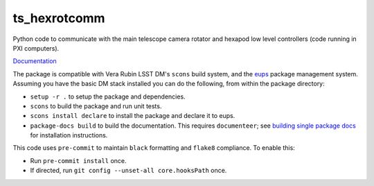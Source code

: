 #############
ts_hexrotcomm
#############

Python code to communicate with the main telescope camera rotator and hexapod low level controllers (code running in PXI computers).

`Documentation <https://ts-hexrotcomm.lsst.io>`_

The package is compatible with Vera Rubin LSST DM's ``scons`` build system, and the `eups <https://github.com/RobertLuptonTheGood/eups>`_ package management system.
Assuming you have the basic DM stack installed you can do the following, from within the package directory:

* ``setup -r .`` to setup the package and dependencies.
* ``scons`` to build the package and run unit tests.
* ``scons install declare`` to install the package and declare it to eups.
* ``package-docs build`` to build the documentation.
  This requires ``documenteer``; see `building single package docs <https://developer.lsst.io/stack/building-single-package-docs.html>`_ for installation instructions.

This code uses ``pre-commit`` to maintain ``black`` formatting and ``flake8`` compliance.
To enable this:

* Run ``pre-commit install`` once.
* If directed, run ``git config --unset-all core.hooksPath`` once.

